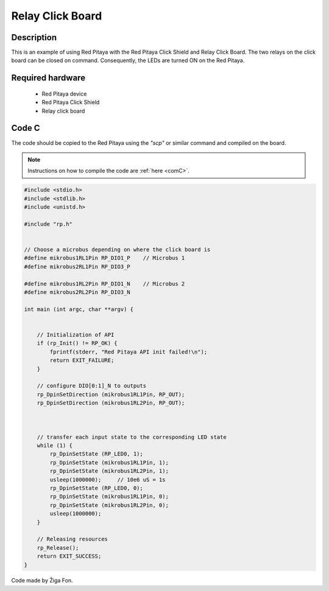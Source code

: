 .. _click_shield_relay:

#####################
Relay Click Board
#####################

Description
============

This is an example of using Red Pitaya with the Red Pitaya Click Shield and Relay Click Board.
The two relays on the click board can be closed on command. Consequently, the LEDs are turned ON on the Red Pitaya.


Required hardware
==================

    -   Red Pitaya device
    -   Red Pitaya Click Shield
    -   Relay click board


Code C
=======

The code should be copied to the Red Pitaya using the *"scp"* or similar command and compiled on the board.

.. note::

    Instructions on how to compile the code are :ref:`here <comC>`.


.. code-block:: C

    #include <stdio.h>
    #include <stdlib.h>
    #include <unistd.h>

    #include "rp.h"


    // Choose a microbus depending on where the click board is
    #define mikrobus1RL1Pin RP_DIO1_P    // Microbus 1
    #define mikrobus2RL1Pin RP_DIO3_P
      
    #define mikrobus1RL2Pin RP_DIO1_N    // Microbus 2
    #define mikrobus2RL2Pin RP_DIO3_N
    
    int main (int argc, char **argv) {
       
    
        // Initialization of API
        if (rp_Init() != RP_OK) {
            fprintf(stderr, "Red Pitaya API init failed!\n");
            return EXIT_FAILURE;
        }
    
        // configure DIO[0:1]_N to outputs
        rp_DpinSetDirection (mikrobus1RL1Pin, RP_OUT);    
        rp_DpinSetDirection (mikrobus1RL2Pin, RP_OUT);
    
           
    
        // transfer each input state to the corresponding LED state
        while (1) {
            rp_DpinSetState (RP_LED0, 1); 
            rp_DpinSetState (mikrobus1RL1Pin, 1);
            rp_DpinSetState (mikrobus1RL2Pin, 1);
            usleep(1000000);     // 10e6 uS = 1s
            rp_DpinSetState (RP_LED0, 0); 
            rp_DpinSetState (mikrobus1RL1Pin, 0);
            rp_DpinSetState (mikrobus1RL2Pin, 0);
            usleep(1000000);
        }
    
        // Releasing resources
        rp_Release();
        return EXIT_SUCCESS;
    }

Code made by Žiga Fon.
